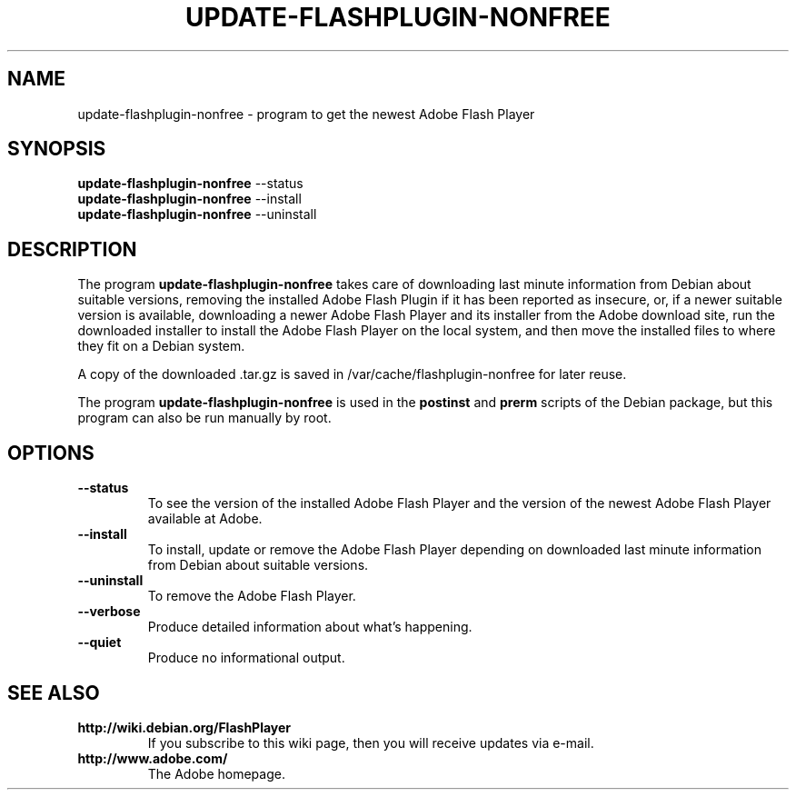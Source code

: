 .TH UPDATE-FLASHPLUGIN-NONFREE 8 "August 15, 2007"

.SH NAME
update-flashplugin-nonfree \- program to get the newest Adobe Flash Player

.SH SYNOPSIS
.B update-flashplugin-nonfree
.RI --status
.br
.B update-flashplugin-nonfree
.RI --install
.br
.B update-flashplugin-nonfree
.RI --uninstall

.SH DESCRIPTION
The program
.B update-flashplugin-nonfree
takes care of
downloading last minute information from Debian about suitable versions,
removing the installed Adobe Flash Plugin if it has been reported as insecure,
or, if a newer suitable version is available,
downloading a newer Adobe Flash Player and its installer from the Adobe download site,
run the downloaded installer to install the Adobe Flash Player on the local system,
and then move the installed files to where they fit on a Debian system.
.PP
A copy of the downloaded .tar.gz is saved in /var/cache/flashplugin-nonfree for later reuse.
.PP
The program
.B update-flashplugin-nonfree
is used in the
.B postinst
and
.B prerm
scripts of the Debian package,
but this program can also be run manually by root.

.SH OPTIONS
.TP
.B \-\-status
To see the version of the installed Adobe Flash Player
and the version of the newest Adobe Flash Player available at Adobe.
.TP
.B \-\-install
To install, update or remove the Adobe Flash Player
depending on downloaded last minute information from Debian about suitable versions.
.TP
.B \-\-uninstall
To remove the Adobe Flash Player.
.TP
.B \-\-verbose
Produce detailed information about what's happening.
.TP
.B \-\-quiet
Produce no informational output.

.SH SEE ALSO
.TP
.B http://wiki.debian.org/FlashPlayer
If you subscribe to this wiki page, then you will receive updates via e-mail.
.TP
.B http://www.adobe.com/
The Adobe homepage.
